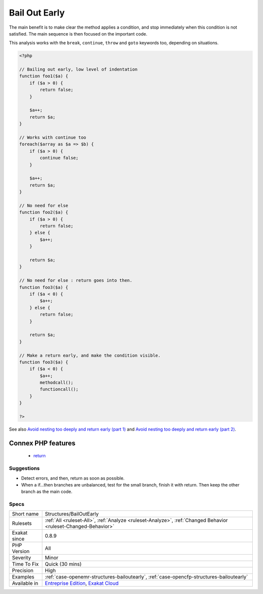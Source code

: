 .. _structures-bailoutearly:

.. _bail-out-early:

Bail Out Early
++++++++++++++

.. meta::
	:description:
		Bail Out Early: When using conditions, it is recommended to quit in the current context, and avoid the else clause altogether.
	:twitter:card: summary_large_image
	:twitter:site: @exakat
	:twitter:title: Bail Out Early
	:twitter:description: Bail Out Early: When using conditions, it is recommended to quit in the current context, and avoid the else clause altogether
	:twitter:creator: @exakat
	:twitter:image:src: https://www.exakat.io/wp-content/uploads/2020/06/logo-exakat.png
	:og:image: https://www.exakat.io/wp-content/uploads/2020/06/logo-exakat.png
	:og:title: Bail Out Early
	:og:type: article
	:og:description: When using conditions, it is recommended to quit in the current context, and avoid the else clause altogether
	:og:url: https://exakat.readthedocs.io/en/latest/Reference/Rules/Bail Out Early.html
	:og:locale: en
.. raw:: html	<script type="application/ld+json">{"@context":"https:\/\/schema.org","@graph":[{"@type":"WebPage","@id":"https:\/\/php-tips.readthedocs.io\/en\/latest\/Reference\/Rules\/Structures\/BailOutEarly.html","url":"https:\/\/php-tips.readthedocs.io\/en\/latest\/Reference\/Rules\/Structures\/BailOutEarly.html","name":"Bail Out Early","isPartOf":{"@id":"https:\/\/www.exakat.io\/"},"datePublished":"Fri, 10 Jan 2025 09:46:18 +0000","dateModified":"Fri, 10 Jan 2025 09:46:18 +0000","description":"When using conditions, it is recommended to quit in the current context, and avoid the else clause altogether","inLanguage":"en-US","potentialAction":[{"@type":"ReadAction","target":["https:\/\/exakat.readthedocs.io\/en\/latest\/Bail Out Early.html"]}]},{"@type":"WebSite","@id":"https:\/\/www.exakat.io\/","url":"https:\/\/www.exakat.io\/","name":"Exakat","description":"Smart PHP static analysis","inLanguage":"en-US"}]}</script>When using conditions, it is recommended to quit in the current context, and avoid the else clause altogether. 

The main benefit is to make clear the method applies a condition, and stop immediately when this condition is not satisfied. 
The main sequence is then focused on the important code. 

This analysis works with the ``break``, ``continue``, ``throw`` and ``goto`` keywords too, depending on situations.

.. code-block:: php
   
   <?php
   
   // Bailing out early, low level of indentation
   function foo1($a) {
       if ($a > 0) {
           return false;
       } 
       
       $a++;
       return $a;
   }
   
   // Works with continue too
   foreach($array as $a => $b) {
       if ($a > 0) {
           continue false;
       } 
       
       $a++;
       return $a;
   }
   
   // No need for else
   function foo2($a) {
       if ($a > 0) {
           return false;
       } else {
           $a++;
       }
       
       return $a;
   }
   
   // No need for else : return goes into then. 
   function foo3($a) {
       if ($a < 0) {
           $a++;
       } else {
           return false;
       }
       
       return $a;
   }
   
   // Make a return early, and make the condition visible.
   function foo3($a) {
       if ($a < 0) {
           $a++;
           methodcall();
           functioncall();
       } 
   }
   
   ?>

See also `Avoid nesting too deeply and return early (part 1) <https://github.com/jupeter/clean-code-php#avoid-nesting-too-deeply-and-return-early-part-1>`_ and `Avoid nesting too deeply and return early (part 2) <https://github.com/jupeter/clean-code-php#avoid-nesting-too-deeply-and-return-early-part-2>`_.

Connex PHP features
-------------------

  + `return <https://php-dictionary.readthedocs.io/en/latest/dictionary/return.ini.html>`_


Suggestions
___________

* Detect errors, and then, return as soon as possible.
* When a if...then branches are unbalanced, test for the small branch, finish it with return. Then keep the other branch as the main code.




Specs
_____

+--------------+-------------------------------------------------------------------------------------------------------------------------+
| Short name   | Structures/BailOutEarly                                                                                                 |
+--------------+-------------------------------------------------------------------------------------------------------------------------+
| Rulesets     | :ref:`All <ruleset-All>`, :ref:`Analyze <ruleset-Analyze>`, :ref:`Changed Behavior <ruleset-Changed-Behavior>`          |
+--------------+-------------------------------------------------------------------------------------------------------------------------+
| Exakat since | 0.8.9                                                                                                                   |
+--------------+-------------------------------------------------------------------------------------------------------------------------+
| PHP Version  | All                                                                                                                     |
+--------------+-------------------------------------------------------------------------------------------------------------------------+
| Severity     | Minor                                                                                                                   |
+--------------+-------------------------------------------------------------------------------------------------------------------------+
| Time To Fix  | Quick (30 mins)                                                                                                         |
+--------------+-------------------------------------------------------------------------------------------------------------------------+
| Precision    | High                                                                                                                    |
+--------------+-------------------------------------------------------------------------------------------------------------------------+
| Examples     | :ref:`case-openemr-structures-bailoutearly`, :ref:`case-opencfp-structures-bailoutearly`                                |
+--------------+-------------------------------------------------------------------------------------------------------------------------+
| Available in | `Entreprise Edition <https://www.exakat.io/entreprise-edition>`_, `Exakat Cloud <https://www.exakat.io/exakat-cloud/>`_ |
+--------------+-------------------------------------------------------------------------------------------------------------------------+


